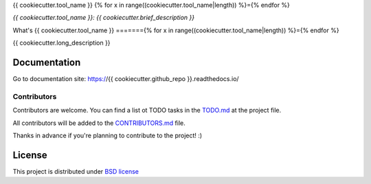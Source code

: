 {{ cookiecutter.tool_name }}
{% for x in range((cookiecutter.tool_name|length)) %}={% endfor %}

*{{ cookiecutter.tool_name }}: {{ cookiecutter.brief_description }}*

.. image::  https://github.com/{{ cookiecutter.github_user }}/{{ cookiecutter.github_repo }}/raw/master/doc/source/_static/{{ cookiecutter.tool_name_slug }}-logo.jpg
    :height: 64px
    :width: 64px
    :alt: {{ cookiecutter.tool_name }} logo

.. image:: https://travis-ci.org//{{ cookiecutter.github_user }}/{{ cookiecutter.github_repo }}.svg?branch=master
    :target: https://travis-ci.org/{{ cookiecutter.github_user }}/{{ cookiecutter.github_repo }}

.. image:: https://img.shields.io/pypi/l/Django.svg
    :target: https://github.com/{{ cookiecutter.github_user }}/{{ cookiecutter.github_repo }}/blob/master/LICENSE

.. image:: https://img.shields.io/pypi/status/Django.svg
    :target: https://pypi.python.org/pypi/{{ cookiecutter.github_repo }}/1.0.0

.. image:: https://codecov.io/gh//{{ cookiecutter.github_user }}/{{ cookiecutter.github_repo }}/branch/master/graph/badge.svg
    :target: https://codecov.io/gh/{{ cookiecutter.github_user }}/{{ cookiecutter.github_repo }}

.. image:: https://readthedocs.org/projects/{{ cookiecutter.github_user }}/badge/?version=latest
    :target: http://{{ cookiecutter.github_repo }}.readthedocs.io/en/latest/?badge=latest
    :alt: Documentation Status

+----------------+--------------------------------------------+
|Project site    | https://github.com/{{ cookiecutter.github_user }}/{{ cookiecutter.github_repo }}        |
+----------------+--------------------------------------------+
|Issues          | https://github.com/{{ cookiecutter.github_user }}/{{ cookiecutter.github_repo }}/issues/|
+----------------+--------------------------------------------+
|Documentation   | https://{{ cookiecutter.github_repo }}.readthedocs.io/ |
+----------------+--------------------------------------------+
|Authors         | {{ cookiecutter.author }}      |
+----------------+--------------------------------------------+
|Latest Version  | 1.0.0-alpha                                |
+----------------+--------------------------------------------+
|Python versions | 3.5 or above                               |
+----------------+--------------------------------------------+

What's {{ cookiecutter.tool_name }}
======={% for x in range((cookiecutter.tool_name|length)) %}={% endfor %}

{{ cookiecutter.long_description }}

Documentation
=============

Go to documentation site: https://{{ cookiecutter.github_repo }}.readthedocs.io/

Contributors
------------

Contributors are welcome. You can find a list ot TODO tasks in the `TODO.md
<https://github.com/{{ cookiecutter.github_user }}/{{ cookiecutter.github_repo }}/blob/master/TODO.md>`_ at the project file.

All contributors will be added to the `CONTRIBUTORS.md
<https://github.com/{{ cookiecutter.github_user }}/{{ cookiecutter.github_repo }}/blob/master/CONTRIBUTORS.md>`_ file.

Thanks in advance if you're planning to contribute to the project! :)

License
=======

This project is distributed under `BSD license <https://github.com/{{ cookiecutter.github_user }}/{{ cookiecutter.github_repo }}/blob/master/LICENSE>`_


